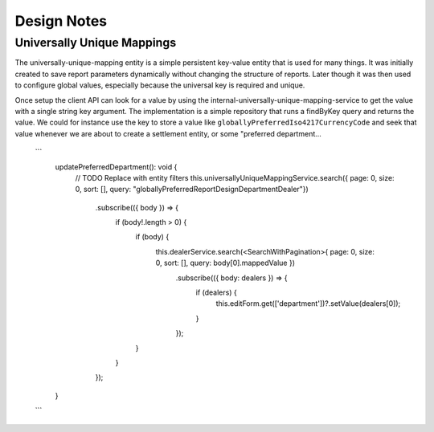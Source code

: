 Design Notes
=============

Universally Unique Mappings
****************************

The universally-unique-mapping entity is a simple persistent key-value entity that is used for many things. It
was initially created to save report parameters dynamically without changing the structure of reports.
Later though it was then used to configure global values, especially because the universal key is required
and unique.

Once setup the client API can look for a value by using the internal-universally-unique-mapping-service
to get the value with a single string key argument.
The implementation is a simple repository that runs a findByKey query and returns the value.
We could for instance use the key to store a value like ``globallyPreferredIso4217CurrencyCode`` and seek that
value whenever we are about to create a settlement entity, or some "preferred department...

    ```
        updatePreferredDepartment(): void {
            // TODO Replace with entity filters
            this.universallyUniqueMappingService.search({ page: 0, size: 0, sort: [], query: "globallyPreferredReportDesignDepartmentDealer"})
              .subscribe(({ body }) => {
                if (body!.length > 0) {
                  if (body) {
                    this.dealerService.search(<SearchWithPagination>{ page: 0, size: 0, sort: [], query: body[0].mappedValue })
                      .subscribe(({ body: dealers }) => {
                        if (dealers) {
                          this.editForm.get(['department'])?.setValue(dealers[0]);
                        }
                      });
                  }
                }
              });
        }
    ```
